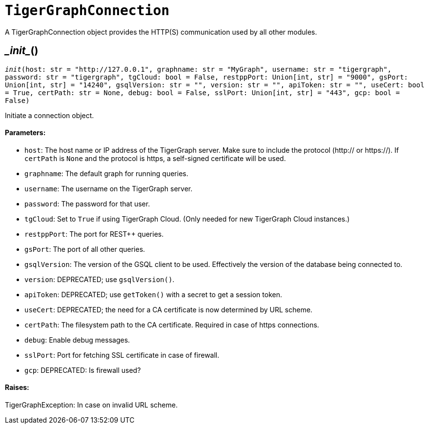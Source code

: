 = `TigerGraphConnection`


A TigerGraphConnection object provides the HTTP(S) communication used by all other modules.



== \__init__()
`__init__(host: str = "http://127.0.0.1", graphname: str = "MyGraph", username: str = "tigergraph", password: str = "tigergraph", tgCloud: bool = False, restppPort: Union[int, str] = "9000", gsPort: Union[int, str] = "14240", gsqlVersion: str = "", version: str = "", apiToken: str = "", useCert: bool = True, certPath: str = None, debug: bool = False, sslPort: Union[int, str] = "443", gcp: bool = False)`

Initiate a connection object.

[discrete]
==== Parameters:
* `host`: The host name or IP address of the TigerGraph server. Make sure to include the
protocol (http:// or https://). If `certPath` is `None` and the protocol is https,
a self-signed certificate will be used.
* `graphname`: The default graph for running queries.
* `username`: The username on the TigerGraph server.
* `password`: The password for that user.
* `tgCloud`: Set to `True` if using TigerGraph Cloud. (Only needed for new TigerGraph Cloud instances.)
* `restppPort`: The port for REST++ queries.
* `gsPort`: The port of all other queries.
* `gsqlVersion`: The version of the GSQL client to be used. Effectively the version of the database
being connected to.
* `version`: DEPRECATED; use `gsqlVersion()`.
* `apiToken`: DEPRECATED; use `getToken()` with a secret to get a session token.
* `useCert`: DEPRECATED; the need for a CA certificate is now determined by URL scheme.
* `certPath`: The filesystem path to the CA certificate. Required in case of https connections.
* `debug`: Enable debug messages.
* `sslPort`: Port for fetching SSL certificate in case of firewall.
* `gcp`: DEPRECATED: Is firewall used?

[discrete]
==== Raises:
TigerGraphException: In case on invalid URL scheme.


